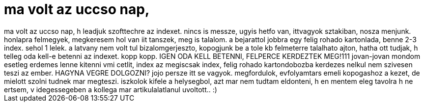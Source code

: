 = ma volt az uccso nap,

:slug: ma_volt_az_uccso_nap
:category: regi
:tags: hu
:date: 2007-01-29T14:03:50Z
++++
ma volt az uccso nap, h leadjuk szofttechre az indexet. nincs is messze, ugyis hetfo van, ittvagyok sztakiban, nosza menjunk. honlapra felmegyek, megkeresem hol van iit tanszek, meg is talalom. a bejarattol jobbra egy felig rohado kartonlada, benne 2-3 index. sehol 1 lelek. a latvany nem volt tul bizalomgerjeszto, kopogjunk be a tole kb felmeterre talalhato ajton, hatha ott tudjak, h telleg oda kell-e betenni az indexet. kopp kopp. IGEN ODA KELL BETENNI, FELPERCE KERDEZTEK MEG!111 jovan-jovan mondom esetleg erdemes lenne kitenni vmi cetlit, index az megiscsak index, felig rohado kartondobozba kerdezes nelkul nem szivesen teszi az ember. HAGYNA VEGRE DOLGOZNI? jojo persze itt se vagyok. megfordulok, evfolyamtars emeli kopogashoz a kezet, de mielott szolni tudnek mar megteszi. iszkolok kifele a helysegbol, azt mar nem tudtam eldonteni, h en mentem eleg tavolra h ne ertsem, v idegessegeben a kollega mar artikulalatlanul uvoltott.. :)
++++

